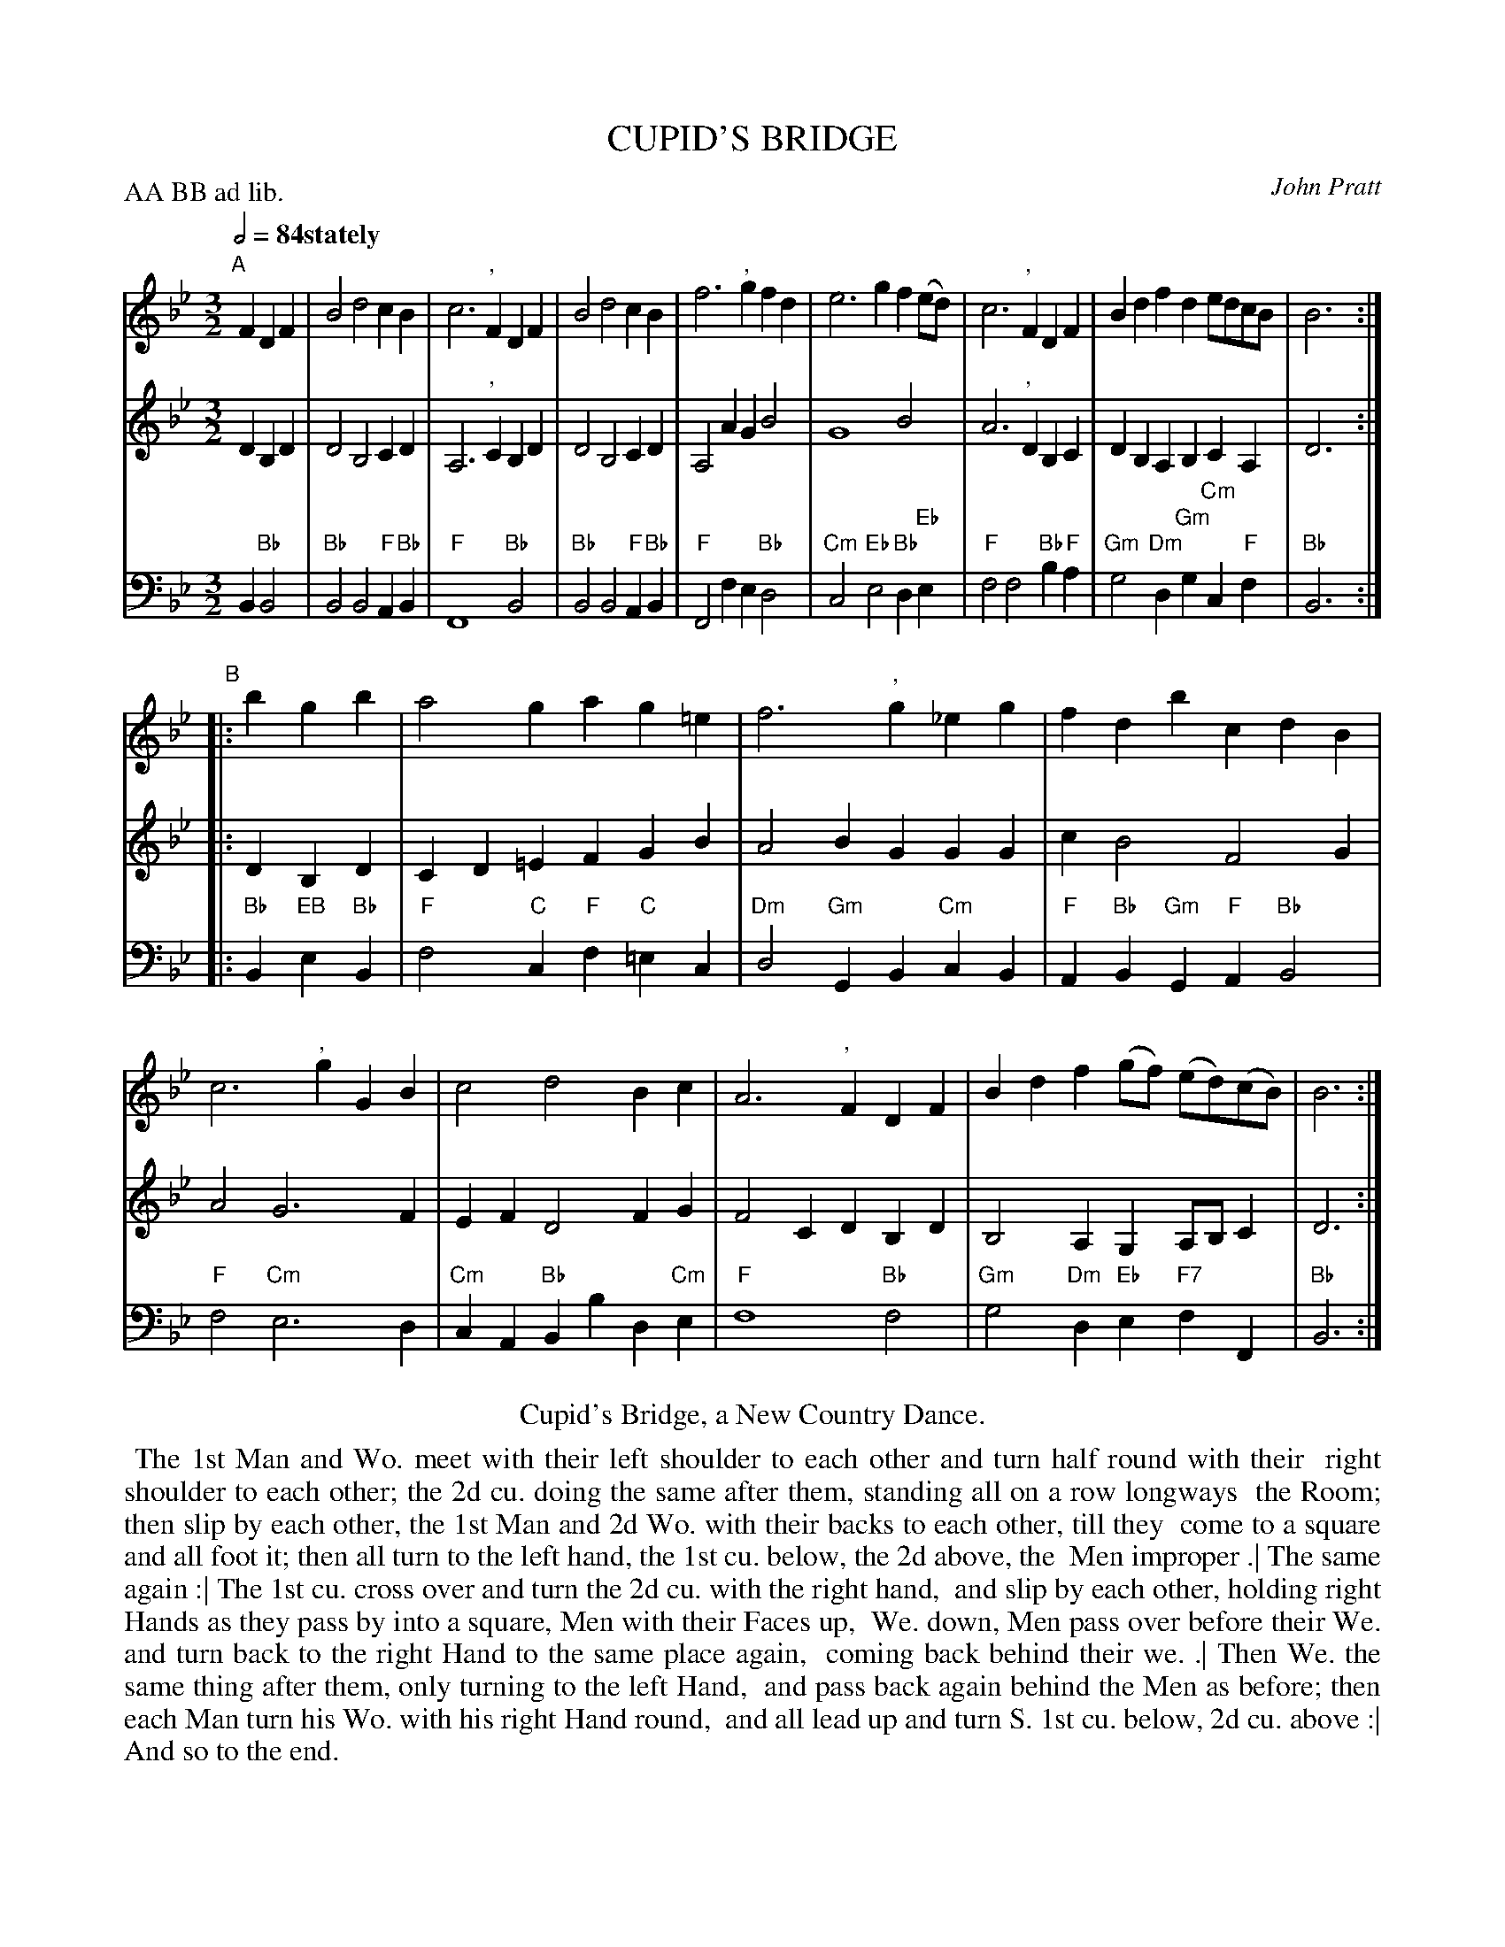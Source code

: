 X: 19
T: CUPID'S BRIDGE
C: John Pratt
M: 3/2
L: 1/4
Z: 2011,2014 John Chambers <jc:trillian.mit.edu>
B: Thomas Bray's Country Dances 1699 p.44
N: Duple minor longways
P: AA BB ad lib.
Q: 1/2=84 "stately"
K: Bb
%----------------------------------------
% V:1 arranged to give fewer, longer staff lines.
V: 1
"A"[|] FDF |\
B2 d2 cB | c3 ", "F DF |\
B2 d2 cB | f3 ", "g fd |\
e3 g f(e/d/) | c3 ", "F DF |\
Bd fd e/d/c/B/ | B3 :|
"B"|: bgb |\
a2 ga g=e | f3 ", "g _eg |\
fd bc dB | c3 ", "gGB |\
c2 d2 Bc  | A3 ", "F DF |\
Bd f(g/f/) (e/d/)(c/B/) | B3 :|
%----------------------------------------
V: 2
DB,D |\
D2 B,2 CD | A,3 ", "C B,D | D2 B,2 CD | A,2 AG B2 |
G4 B2 | A3 ", "DB,C | DB, A,B, CA, | D3 :|
|: DB,D |\
CD =EF GB | A2 BG GG | c B2 F2 G | A2 G3 F |
EF D2 FG | F2 CD B,D | B,2 A,G, A,/B,/C | D3 :|
%----------------------------------------
V: 3 clef=bass middle=d
B"Bb"B2 |\
"Bb"B2 B2 "F"A"Bb"B | "F"F4 "Bb"B2 | "Bb"B2 B2 "F"A"Bb"B | "F"F2 fe "Bb"d2 |
"Cm"c2 "Eb"e2 "Bb"d"Eb"e | "F"f2 f2 "Bb"b"F"a | "Gm"g2 "Dm"d"Gm"g "Cm"c"F"f | "Bb"B3 :|
|: "Bb"B"EB"e"Bb"B |\
"F"f2 "C"c"F"f "C"=ec | "Dm"d2 "Gm"GB "Cm"cB | "F"A"Bb"B "Gm"G"F"A "Bb"B2 | "F"f2 "Cm"e3 d |
"Cm"cA "Bb"Bb d"Cm"e | "F"f4 "Bb"f2 | "Gm"g2 "Dm"d"Eb"e "F7"fF | "Bb"B3 :|
% - - - - - - - - Dance description - - - - - - - -
%%center Cupid's Bridge, a New Country Dance.
%%begintext align
%% The 1st Man and Wo. meet with their left shoulder to each other and turn half round with their
%% right shoulder to each other; the 2d cu. doing the same after them, standing all on a row longways
%% the Room; then slip by each other, the 1st Man and 2d Wo. with their backs to each other, till they
%% come to a square and all foot it; then all turn to the left hand, the 1st cu. below, the 2d above, the
%% Men improper .| The same again :| The 1st cu. cross over and turn the 2d cu. with the right hand,
%% and slip by each other, holding right Hands as they pass by into a square, Men with their Faces up,
%% We. down, Men pass over before their We. and turn back to the right Hand to the same place again,
%% coming back behind their we. .| Then We. the same thing after them, only turning to the left Hand,
%% and pass back again behind the Men as before; then each Man turn his Wo. with his right Hand round,
%% and all lead up and turn S. 1st cu. below, 2d cu. above :| And so to the end.
%%endtext
